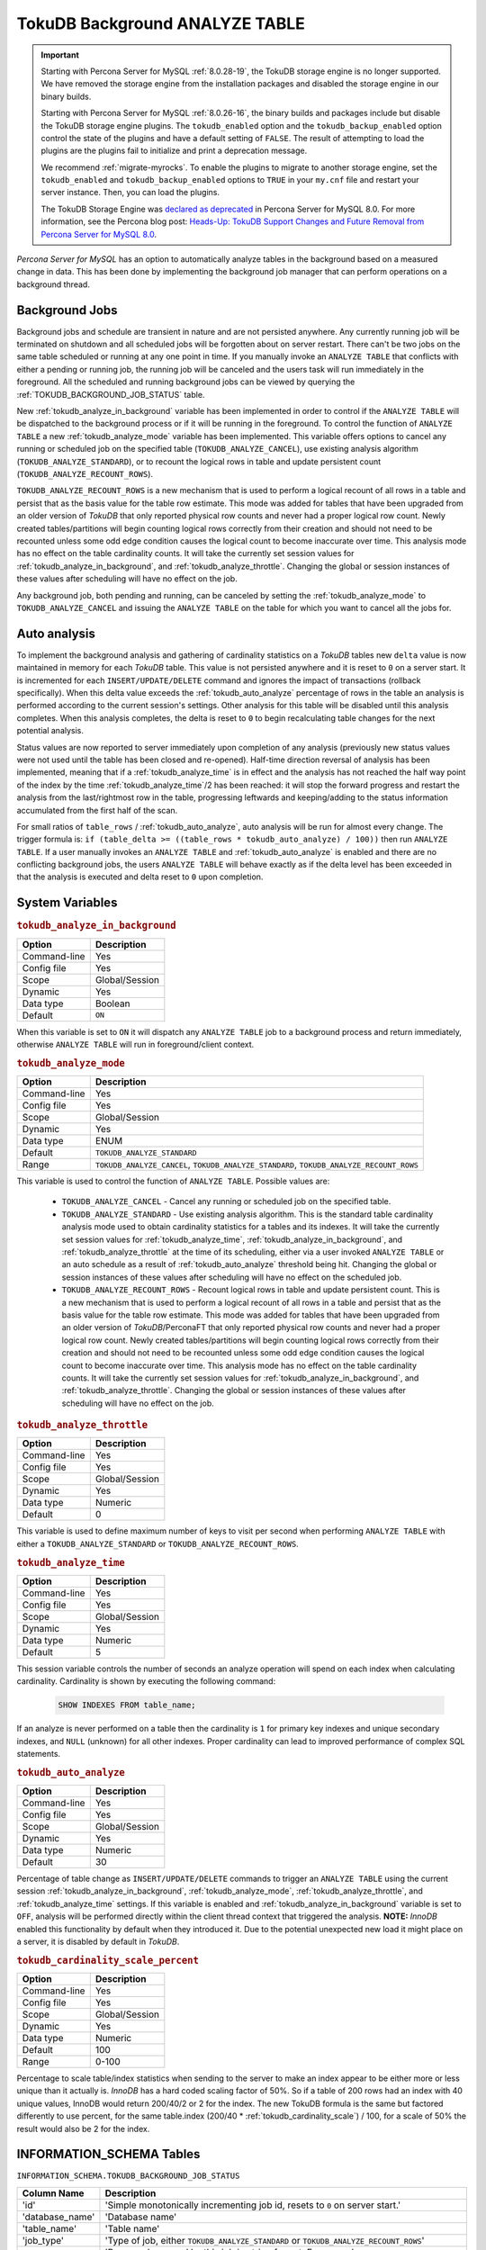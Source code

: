 .. _tokudb_background_analyze_table:

===============================
TokuDB Background ANALYZE TABLE
===============================

.. Important:: 

   Starting with Percona Server for MySQL :ref:`8.0.28-19`, the TokuDB storage engine is no longer supported. We have removed the storage engine from the installation packages and disabled the storage engine in our binary builds.

   Starting with Percona Server for MySQL :ref:`8.0.26-16`, the binary builds and packages include but disable the TokuDB storage engine plugins. The ``tokudb_enabled`` option and the ``tokudb_backup_enabled`` option control the state of the plugins and have a default setting of ``FALSE``. The result of attempting to load the plugins are the plugins fail to initialize and print a deprecation message.

   We recommend :ref:`migrate-myrocks`. To enable the plugins to migrate to another storage engine, set the ``tokudb_enabled`` and ``tokudb_backup_enabled`` options to ``TRUE`` in your ``my.cnf`` file and restart your server instance. Then, you can load the plugins.

   The TokuDB Storage Engine was `declared as deprecated <https://www.percona.com/doc/percona-server/8.0/release-notes/Percona-Server-8.0.13-3.html>`__ in Percona Server for MySQL 8.0. For more information, see the Percona blog post: `Heads-Up: TokuDB Support Changes and Future Removal from Percona Server for MySQL 8.0 <https://www.percona.com/blog/2021/05/21/tokudb-support-changes-and-future-removal-from-percona-server-for-mysql-8-0/>`__.

*Percona Server for MySQL* has an option to automatically analyze tables in the background based on a measured change in data. This has been done by implementing the background job manager that can perform operations on a background thread. 

Background Jobs
===============

Background jobs and schedule are transient in nature and are not persisted anywhere. Any currently running job will be terminated on shutdown and all scheduled jobs will be forgotten about on server restart. There can't be two jobs on the same table scheduled or running at any one point in time. If you manually invoke an ``ANALYZE TABLE`` that conflicts with either a pending or running job, the running job will be canceled and the users task will run immediately in the foreground. All the scheduled and running background jobs can be viewed by querying the :ref:`TOKUDB_BACKGROUND_JOB_STATUS` table.

New :ref:`tokudb_analyze_in_background` variable has been implemented in order to control if the ``ANALYZE TABLE`` will be dispatched to the background process or if it will be running in the foreground. 
To control the function of ``ANALYZE TABLE`` a new :ref:`tokudb_analyze_mode` variable has been implemented. This variable offers options to cancel any running or scheduled job on the specified table (``TOKUDB_ANALYZE_CANCEL``), use existing analysis algorithm (``TOKUDB_ANALYZE_STANDARD``), or to recount the logical rows in table and update persistent count (``TOKUDB_ANALYZE_RECOUNT_ROWS``).

``TOKUDB_ANALYZE_RECOUNT_ROWS`` is a new mechanism that is used to perform a logical recount of all rows in a table and persist that as the basis value for the table row estimate. This mode was added for tables that have been upgraded from an older version of *TokuDB* that only reported physical row counts and never had a proper logical row count. Newly created tables/partitions will begin counting logical rows correctly from their creation and should not need to be recounted unless some odd edge condition causes the logical count to become inaccurate over time. This analysis mode has no effect on the table cardinality counts. It will take the currently set session values for :ref:`tokudb_analyze_in_background`, and :ref:`tokudb_analyze_throttle`. Changing the global or session instances of these values after scheduling will have no effect on the job.

Any background job, both pending and running, can be canceled by setting the :ref:`tokudb_analyze_mode` to ``TOKUDB_ANALYZE_CANCEL`` and issuing the ``ANALYZE TABLE`` on the table for which you want to cancel all the jobs for.

Auto analysis
=============

To implement the background analysis and gathering of cardinality statistics on a *TokuDB* tables new ``delta`` value is now maintained in memory for each *TokuDB* table. This value is not persisted anywhere and it is reset to ``0`` on a server start. It is incremented for each ``INSERT/UPDATE/DELETE`` command and ignores the impact of transactions (rollback specifically). When this delta value exceeds the :ref:`tokudb_auto_analyze` percentage of rows in the table an analysis is performed according to the current session's settings. Other analysis for this table will be disabled until this analysis completes. When this analysis completes, the delta is reset to ``0`` to begin recalculating table changes for the next potential analysis. 

Status values are now reported to server immediately upon completion of any analysis (previously new status values were not used until the table has been closed and re-opened). Half-time direction reversal of analysis has been implemented, meaning that if a :ref:`tokudb_analyze_time` is in effect and the analysis has not reached the half way point of the index by the time :ref:`tokudb_analyze_time`/2 has been reached: it will stop the forward progress and restart the analysis from the last/rightmost row in the table, progressing leftwards and keeping/adding to the status information accumulated from the first half of the scan.

For small ratios of ``table_rows`` / :ref:`tokudb_auto_analyze`, auto analysis will be run for almost every change. The trigger formula is: ``if (table_delta >= ((table_rows * tokudb_auto_analyze) / 100))`` then run ``ANALYZE TABLE``. If a user manually invokes an ``ANALYZE TABLE`` and :ref:`tokudb_auto_analyze` is enabled and there are no conflicting background jobs, the users ``ANALYZE TABLE`` will behave exactly as if the delta level has been exceeded in that the analysis is executed and delta reset to ``0`` upon completion.

System Variables
================

.. _tokudb_analyze_in_background:

.. rubric:: ``tokudb_analyze_in_background``

.. list-table::
   :header-rows: 1

   * - Option
     - Description
   * - Command-line
     - Yes
   * - Config file
     - Yes
   * - Scope
     - Global/Session
   * - Dynamic
     - Yes
   * - Data type
     - Boolean
   * - Default
     - ``ON``

When this variable is set to ``ON``  it will dispatch any ``ANALYZE TABLE`` job to a background process and return immediately, otherwise ``ANALYZE TABLE`` will run in foreground/client context.

.. _tokudb_analyze_mode:

.. rubric:: ``tokudb_analyze_mode``

.. list-table::
   :header-rows: 1

   * - Option
     - Description
   * - Command-line
     - Yes
   * - Config file
     - Yes
   * - Scope
     - Global/Session
   * - Dynamic
     - Yes
   * - Data type
     - ENUM
   * - Default
     - ``TOKUDB_ANALYZE_STANDARD``
   * - Range
     - ``TOKUDB_ANALYZE_CANCEL``, ``TOKUDB_ANALYZE_STANDARD``, ``TOKUDB_ANALYZE_RECOUNT_ROWS``

This variable is used to control the function of ``ANALYZE TABLE``. Possible values are:

 * ``TOKUDB_ANALYZE_CANCEL`` - Cancel any running or scheduled job on the specified table. 
 * ``TOKUDB_ANALYZE_STANDARD`` - Use existing analysis algorithm. This is the standard table cardinality analysis mode used to obtain cardinality statistics for a tables and its indexes. It will take the currently set session values for :ref:`tokudb_analyze_time`, :ref:`tokudb_analyze_in_background`, and :ref:`tokudb_analyze_throttle` at the time of its scheduling, either via a user invoked ``ANALYZE TABLE`` or an auto schedule as a result of :ref:`tokudb_auto_analyze` threshold being hit. Changing the global or session instances of these values after scheduling will have no effect on the scheduled job.
 * ``TOKUDB_ANALYZE_RECOUNT_ROWS`` - Recount logical rows in table and update persistent count. This is a new mechanism that is used to perform a logical recount of all rows in a table and persist that as the basis value for the table row estimate. This mode was added for tables that have been upgraded from an older version of *TokuDB*/PerconaFT that only reported physical row counts and never had a proper logical row count. Newly created tables/partitions will begin counting logical rows correctly from their creation and should not need to be recounted unless some odd edge condition causes the logical count to become inaccurate over time. This analysis mode has no effect on the table cardinality counts. It will take the currently set session values for :ref:`tokudb_analyze_in_background`, and :ref:`tokudb_analyze_throttle`. Changing the global or session instances of these values after scheduling will have no effect on the job.

.. _tokudb_analyze_throttle:

.. rubric:: ``tokudb_analyze_throttle``

.. list-table::
   :header-rows: 1

   * - Option
     - Description
   * - Command-line
     - Yes
   * - Config file
     - Yes
   * - Scope
     - Global/Session
   * - Dynamic
     - Yes
   * - Data type
     - Numeric
   * - Default
     - 0

This variable is used to define maximum number of keys to visit per second when performing ``ANALYZE TABLE`` with either a ``TOKUDB_ANALYZE_STANDARD`` or ``TOKUDB_ANALYZE_RECOUNT_ROWS``.

.. _tokudb_analyze_time:

.. rubric:: ``tokudb_analyze_time``

.. list-table::
   :header-rows: 1

   * - Option
     - Description
   * - Command-line
     - Yes
   * - Config file
     - Yes
   * - Scope
     - Global/Session
   * - Dynamic
     - Yes
   * - Data type
     - Numeric
   * - Default
     - 5

This session variable controls the number of seconds an analyze operation will spend on each index when calculating cardinality. Cardinality is shown by executing the following command:

  .. code-block:: mysql

    SHOW INDEXES FROM table_name;

If an analyze is never performed on a table then the cardinality is ``1`` for primary key indexes and unique secondary indexes, and ``NULL`` (unknown) for all other indexes. Proper cardinality can lead to improved performance of complex SQL statements.

.. _tokudb_auto_analyze:

.. rubric:: ``tokudb_auto_analyze``

.. list-table::
   :header-rows: 1

   * - Option
     - Description
   * - Command-line
     - Yes
   * - Config file
     - Yes
   * - Scope
     - Global/Session
   * - Dynamic
     - Yes
   * - Data type
     - Numeric
   * - Default
     - 30

Percentage of table change as ``INSERT/UPDATE/DELETE`` commands to trigger an ``ANALYZE TABLE`` using the current session :ref:`tokudb_analyze_in_background`, :ref:`tokudb_analyze_mode`, :ref:`tokudb_analyze_throttle`, and :ref:`tokudb_analyze_time` settings. If this variable is enabled and :ref:`tokudb_analyze_in_background` variable is set to ``OFF``, analysis will be performed directly within the client thread context that triggered the analysis. **NOTE:** *InnoDB* enabled this functionality by default when they introduced it. Due to the potential unexpected new load it might place on a server, it is disabled by default in *TokuDB*.

.. _tokudb_cardinality_scale_percent:

.. rubric:: ``tokudb_cardinality_scale_percent``

.. list-table::
   :header-rows: 1

   * - Option
     - Description
   * - Command-line
     - Yes
   * - Config file
     - Yes
   * - Scope
     - Global/Session
   * - Dynamic
     - Yes
   * - Data type
     - Numeric
   * - Default
     - 100
   * - Range
     - 0-100

Percentage to scale table/index statistics when sending to the server to make an index appear to be either more or less unique than it actually is. *InnoDB* has a hard coded scaling factor of 50%. So if a table of 200 rows had an index with 40 unique values, InnoDB would return 200/40/2 or 2 for the index. The new TokuDB formula is the same but factored differently to use percent, for the same table.index (200/40 * :ref:`tokudb_cardinality_scale`) / 100, for a scale of 50% the result would also be 2 for the index.

INFORMATION_SCHEMA Tables
=========================

.. _TOKUDB_BACKGROUND_JOB_STATUS:

``INFORMATION_SCHEMA.TOKUDB_BACKGROUND_JOB_STATUS``

.. list-table::
      :header-rows: 1

      * - Column Name
        - Description
      * - 'id'
        - 'Simple monotonically incrementing job id, resets to ``0`` on server start.'
      * - 'database_name'
        - 'Database name'
      * - 'table_name'
        - 'Table name'
      * - 'job_type'
        - 'Type of job, either ``TOKUDB_ANALYZE_STANDARD`` or ``TOKUDB_ANALYZE_RECOUNT_ROWS``'
      * - 'job_params'
        - 'Param values used by this job in string format. For example: ``TOKUDB_ANALYZE_DELETE_TIME=1.0; TOKUDB_ANALYZE_TIME=5; TOKUDB_ANALYZE_THROTTLE=2048;``'
      * - 'scheduler'
        - 'Either ``USER`` or ``AUTO`` to indicate if the job was explicitly scheduled by a user or if it was scheduled as an automatic trigger'
      * - 'scheduled_time'
        - 'The time the job was scheduled'
      * - 'started_time'
        - 'The time the job was started'
      * - 'status'
        - 'Current job status if running. For example: ``ANALYZE TABLE standard db.tbl.idx 3 of 5 50% rows 10% time scanning forward``'

This table holds the information on scheduled and running background ``ANALYZE TABLE`` jobs for *TokuDB* tables.